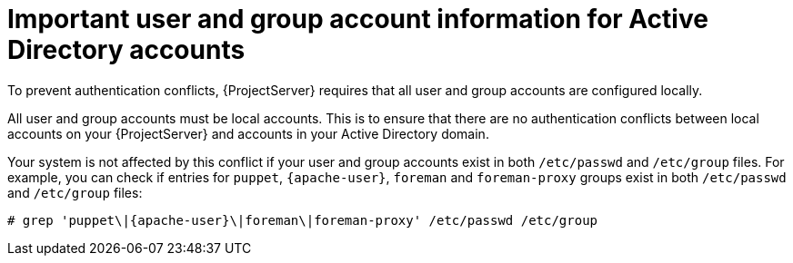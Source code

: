 :_mod-docs-content-type: CONCEPT

[id="important-user-and-group-account-information-for-active-directory-accounts_{context}"]
= Important user and group account information for Active Directory accounts

[role="_abstract"]
To prevent authentication conflicts, {ProjectServer} requires that all user and group accounts are configured locally.

All user and group accounts must be local accounts.
This is to ensure that there are no authentication conflicts between local accounts on your {ProjectServer} and accounts in your Active Directory domain.

Your system is not affected by this conflict if your user and group accounts exist in both `/etc/passwd` and `/etc/group` files.
For example, you can check if entries for `puppet`, `{apache-user}`, `foreman` and `foreman-proxy` groups exist in both `/etc/passwd` and `/etc/group` files:

[options="nowrap", subs="+quotes,verbatim,attributes"]
----
# grep 'puppet\|{apache-user}\|foreman\|foreman-proxy' /etc/passwd /etc/group
----

